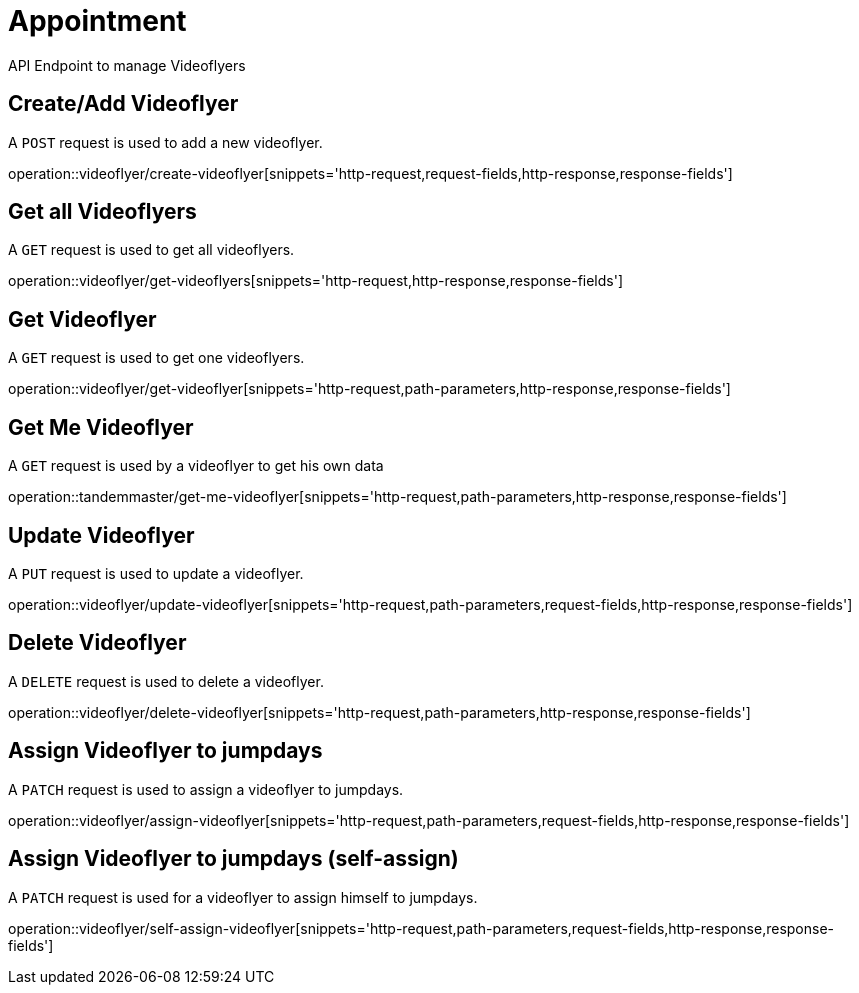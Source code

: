 = Appointment
API Endpoint to manage Videoflyers


== Create/Add Videoflyer
A `POST` request is used to add a new videoflyer.

operation::videoflyer/create-videoflyer[snippets='http-request,request-fields,http-response,response-fields']


== Get all Videoflyers
A `GET` request is used to get all videoflyers.

operation::videoflyer/get-videoflyers[snippets='http-request,http-response,response-fields']


== Get Videoflyer
A `GET` request is used to get one videoflyers.

operation::videoflyer/get-videoflyer[snippets='http-request,path-parameters,http-response,response-fields']


== Get Me Videoflyer
A `GET` request is used by a videoflyer to get his own data

operation::tandemmaster/get-me-videoflyer[snippets='http-request,path-parameters,http-response,response-fields']


== Update Videoflyer
A `PUT` request is used to update a videoflyer.

operation::videoflyer/update-videoflyer[snippets='http-request,path-parameters,request-fields,http-response,response-fields']


== Delete Videoflyer
A `DELETE` request is used to delete a videoflyer.

operation::videoflyer/delete-videoflyer[snippets='http-request,path-parameters,http-response,response-fields']


== Assign Videoflyer to jumpdays
A `PATCH` request is used to assign a videoflyer to jumpdays.

operation::videoflyer/assign-videoflyer[snippets='http-request,path-parameters,request-fields,http-response,response-fields']


== Assign Videoflyer to jumpdays (self-assign)
A `PATCH` request is used for a videoflyer to assign himself to jumpdays.

operation::videoflyer/self-assign-videoflyer[snippets='http-request,path-parameters,request-fields,http-response,response-fields']